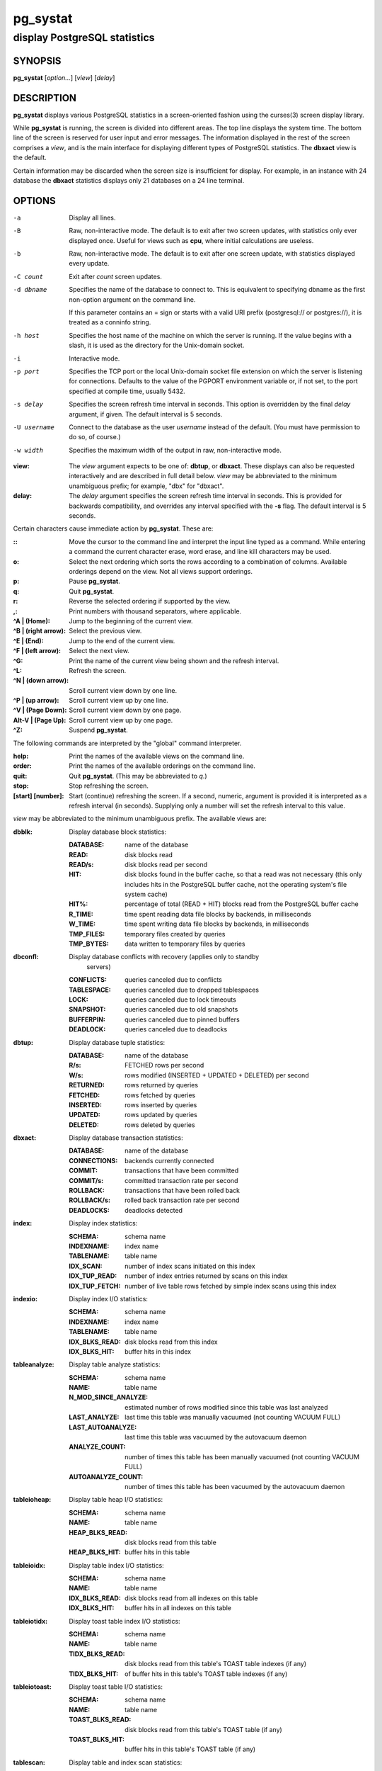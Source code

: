 .. Copyright (c) 1985, 1990, 1993
.. The Regents of the University of California.  All rights reserved.
.. Copyright (c) 2019 PostgreSQL Global Development Group
..
.. Redistribution and use in source and binary forms, with or without
.. modification, are permitted provided that the following conditions
.. are met:
.. 1. Redistributions of source code must retain the above copyright
.. notice, this list of conditions and the following disclaimer.
.. 2. Redistributions in binary form must reproduce the above copyright
.. notice, this list of conditions and the following disclaimer in the
.. documentation and/or other materials provided with the distribution.
.. 3. Neither the name of the University nor the names of its contributors
.. may be used to endorse or promote products derived from this software
.. without specific prior written permission.
..
.. THIS SOFTWARE IS PROVIDED BY THE REGENTS AND CONTRIBUTORS ``AS IS'' AND
.. ANY EXPRESS OR IMPLIED WARRANTIES, INCLUDING, BUT NOT LIMITED TO, THE
.. IMPLIED WARRANTIES OF MERCHANTABILITY AND FITNESS FOR A PARTICULAR PURPOSE
.. ARE DISCLAIMED.  IN NO EVENT SHALL THE REGENTS OR CONTRIBUTORS BE LIABLE
.. FOR ANY DIRECT, INDIRECT, INCIDENTAL, SPECIAL, EXEMPLARY, OR CONSEQUENTIAL
.. DAMAGES (INCLUDING, BUT NOT LIMITED TO, PROCUREMENT OF SUBSTITUTE GOODS
.. OR SERVICES; LOSS OF USE, DATA, OR PROFITS; OR BUSINESS INTERRUPTION)
.. HOWEVER CAUSED AND ON ANY THEORY OF LIABILITY, WHETHER IN CONTRACT, STRICT
.. LIABILITY, OR TORT (INCLUDING NEGLIGENCE OR OTHERWISE) ARISING IN ANY WAY
.. OUT OF THE USE OF THIS SOFTWARE, EVEN IF ADVISED OF THE POSSIBILITY OF
.. SUCH DAMAGE.

===========
 pg_systat
===========

-----------------------------
display PostgreSQL statistics
-----------------------------

SYNOPSIS
========

**pg_systat** [*option...*] [*view*] [*delay*]

DESCRIPTION
===========

**pg_systat** displays various PostgreSQL statistics in a screen-oriented
fashion using the curses(3) screen display library.

While **pg_systat** is running, the screen is divided into different areas.
The top line displays the system time.  The bottom line of the screen is
reserved for user input and error messages.  The information displayed in the
rest of the screen comprises a *view*, and is the main interface for displaying
different types of PostgreSQL statistics.  The **dbxact** view is the default.

Certain information may be discarded when the screen size is insufficient for
display.  For example, in an instance with 24 database the **dbxact**
statistics displays only 21 databases on a 24 line terminal.

OPTIONS
=======

-a   Display all lines.
-B   Raw, non-interactive mode.  The default is to exit after two screen
     updates, with statistics only ever displayed once.  Useful for views such
     as **cpu**, where initial calculations are useless.
-b   Raw, non-interactive mode.  The default is to exit after one screen
     update, with statistics displayed every update.
-C count   Exit after *count* screen updates.
-d dbname   Specifies the name of the database to connect to. This is
            equivalent to specifying dbname as the first non-option argument on
            the command line.

            If this parameter contains an = sign or starts with a valid URI
            prefix (postgresql:// or postgres://), it is treated as a conninfo
            string.
-h host   Specifies the host name of the machine on which the server is
          running. If the value begins with a slash, it is used as the
          directory for the Unix-domain socket.
-i   Interactive mode.
-p port   Specifies the TCP port or the local Unix-domain socket file extension
          on which the server is listening for connections. Defaults to the
          value of the PGPORT environment variable or, if not set, to the port
          specified at compile time, usually 5432.
-s delay   Specifies the screen refresh time interval in seconds.  This option
           is overridden by the final *delay* argument, if given.  The default
           interval is 5 seconds.
-U username   Connect to the database as the user *username* instead of the
              default. (You must have permission to do so, of course.)
-w width   Specifies the maximum width of the output in raw, non-interactive
           mode.

:view: The *view* argument expects to be one of: **dbtup**, or **dbxact**.
       These displays can also be requested interactively and are described in
       full detail below.  *view* may be abbreviated to the minimum unambiguous
       prefix; for example, "dbx" for "dbxact".
:delay: The *delay* argument specifies the screen refresh time interval in
        seconds.  This is provided for backwards compatibility, and overrides
        any interval specified with the **-s** flag.  The default interval is 5
        seconds.

Certain characters cause immediate action by **pg_systat**.  These are:

:\:: Move the cursor to the command line and interpret the input line typed as a
    command.  While entering a command the current character erase, word erase,
    and line kill characters may be used.
:o: Select the next ordering which sorts the rows according to a combination of
    columns.  Available orderings depend on the view.  Not all views support
    orderings.

:p: Pause **pg_systat**.
:q: Quit **pg_systat**.
:r: Reverse the selected ordering if supported by the view.
:,: Print numbers with thousand separators, where applicable.
:^A | (Home): Jump to the beginning of the current view.
:^B | (right arrow): Select the previous view.
:^E | (End): Jump to the end of the current view.
:^F | (left arrow): Select the next view.
:^G: Print the name of the current view being shown and the refresh interval.
:^L: Refresh the screen.
:^N | (down arrow): Scroll current view down by one line.
:^P | (up arrow): Scroll current view up by one line.
:^V | (Page Down): Scroll current view down by one page.
:Alt-V | (Page Up): Scroll current view up by one page.
:^Z: Suspend **pg_systat**.

The following commands are interpreted by the "global" command interpreter.

:help: Print the names of the available views on the command line.
:order: Print the names of the available orderings on the command line.
:quit: Quit **pg_systat**.  (This may be abbreviated to *q*.)
:stop: Stop refreshing the screen.
:[start] [number]: Start (continue) refreshing the screen.  If a second,
                   numeric, argument is provided it is interpreted as a refresh
                   interval (in seconds).  Supplying only a number will set the
                   refresh interval to this value.

*view* may be abbreviated to the minimum unambiguous prefix.  The available
views are:

:dbblk: Display database block statistics:

  :DATABASE: name of the database
  :READ: disk blocks read
  :READ/s: disk blocks read per second
  :HIT: disk blocks found in the buffer cache, so that a read was not necessary
        (this only includes hits in the PostgreSQL buffer cache, not the
        operating system's file system cache)
  :HIT%: percentage of total (READ + HIT) blocks read from the PostgreSQL
         buffer cache
  :R_TIME: time spent reading data file blocks by backends, in milliseconds
  :W_TIME: time spent writing data file blocks by backends, in milliseconds
  :TMP_FILES: temporary files created by queries
  :TMP_BYTES: data written to temporary files by queries
:dbconfl: Display database conflicts with recovery (applies only to standby
          servers)

  :CONFLICTS: queries canceled due to conflicts
  :TABLESPACE: queries canceled due to dropped tablespaces
  :LOCK: queries canceled due to lock timeouts
  :SNAPSHOT: queries canceled due to old snapshots
  :BUFFERPIN: queries canceled due to pinned buffers
  :DEADLOCK: queries canceled due to deadlocks

:dbtup: Display database tuple statistics:

  :DATABASE: name of the database
  :R/s: FETCHED rows per second
  :W/s: rows modified (INSERTED + UPDATED + DELETED) per second
  :RETURNED: rows returned by queries
  :FETCHED: rows fetched by queries
  :INSERTED: rows inserted by queries
  :UPDATED: rows updated by queries
  :DELETED: rows deleted by queries

:dbxact: Display database transaction statistics:

  :DATABASE: name of the database
  :CONNECTIONS: backends currently connected
  :COMMIT: transactions that have been committed
  :COMMIT/s: committed transaction rate per second
  :ROLLBACK: transactions that have been rolled back
  :ROLLBACK/s: rolled back transaction rate per second
  :DEADLOCKS: deadlocks detected

:index: Display index statistics:

  :SCHEMA: schema name
  :INDEXNAME: index name
  :TABLENAME: table name
  :IDX_SCAN: number of index scans initiated on this index
  :IDX_TUP_READ: number of index entries returned by scans on this index
  :IDX_TUP_FETCH: number of live table rows fetched by simple index scans using
                  this index

:indexio: Display index I/O statistics:

  :SCHEMA: schema name
  :INDEXNAME: index name
  :TABLENAME: table name
  :IDX_BLKS_READ: disk blocks read from this index
  :IDX_BLKS_HIT: buffer hits in this index

:tableanalyze: Display table analyze statistics:

  :SCHEMA: schema name
  :NAME: table name
  :N_MOD_SINCE_ANALYZE: estimated number of rows modified since this table was
                        last analyzed
  :LAST_ANALYZE: last time this table was manually vacuumed (not counting
                 VACUUM FULL)
  :LAST_AUTOANALYZE: last time this table was vacuumed by the autovacuum daemon
  :ANALYZE_COUNT: number of times this table has been manually vacuumed (not
                  counting VACUUM FULL)
  :AUTOANALYZE_COUNT: number of times this table has been vacuumed by the
                      autovacuum daemon

:tableioheap: Display table heap I/O statistics:

  :SCHEMA: schema name
  :NAME: table name
  :HEAP_BLKS_READ: disk blocks read from this table
  :HEAP_BLKS_HIT: buffer hits in this table

:tableioidx: Display table index I/O statistics:

  :SCHEMA: schema name
  :NAME: table name
  :IDX_BLKS_READ: disk blocks read from all indexes on this table
  :IDX_BLKS_HIT: buffer hits in all indexes on this table

:tableiotidx: Display toast table index I/O statistics:

  :SCHEMA: schema name
  :NAME: table name
  :TIDX_BLKS_READ: disk blocks read from this table's TOAST table indexes (if
                   any)
  :TIDX_BLKS_HIT: of buffer hits in this table's TOAST table indexes (if any)

:tableiotoast: Display toast table I/O statistics:

  :SCHEMA: schema name
  :NAME: table name
  :TOAST_BLKS_READ: disk blocks read from this table's TOAST table (if any)
  :TOAST_BLKS_HIT: buffer hits in this table's TOAST table (if any)

:tablescan: Display table and index scan statistics:

  :SCHEMA: schema name
  :NAME: table name
  :SEQ_SCAN: number of sequential scans
  :SEQ_TUP_READ: number of live rows fetched by sequential scans
  :IDX_SCAN: number of index scans
  :IDX_TUP_FETCH: number of live rows fetched by index scans

:tabletup: Display table row modification statistics:

  :SCHEMA: schema name
  :NAME: table name
  :INS: rows inserted
  :UPD: rows updated (includes HOT updated rows)
  :DEL: rows deleted
  :HOT_UPD: rows HOT updated (i.e., with no separate index update required)
  :LIVE: estimated number of live rows
  :DEAD: estimated number of dead rows

:tablevac: Display table vacuum statistics:

  :SCHEMA: schema name
  :NAME: table name
  :LAST_VACUUM: last time this table was manually vacuumed (not counting VACUUM
                FULL)
  :LAST_AUTOVACUUM: last time this table was vacuumed by the autovacuum daemon
  :VACUUM_COUNT: number of times this table has been manually vacuumed (not
                 counting VACUUM FULL)
  :AUTOVACUUM_COUNT: number of times this table has been vacuumed by the
                     autovacuum daemon

:stmtplan: Display statement plan statistics:

  :QUERYID: internal hash code for query
  :PLANS: number of times the statement was planned
  :TOTAL_PLAN_TIME: total time spent planning the statement
  :MIN_PLAN_TIME: minimum time spent planning the statement
  :MAX_PLAN_TIME: maximum time spent planning the statement
  :MEAN_PLAN_TIME: mean time spent planning the statement
  :STDDEV_PLAN_TIME: population standard deviation of time spent planning the statement

SEE ALSO
========

pg_top(1)

HISTORY
=======

The **pg_systat** program was adapted from systat.
